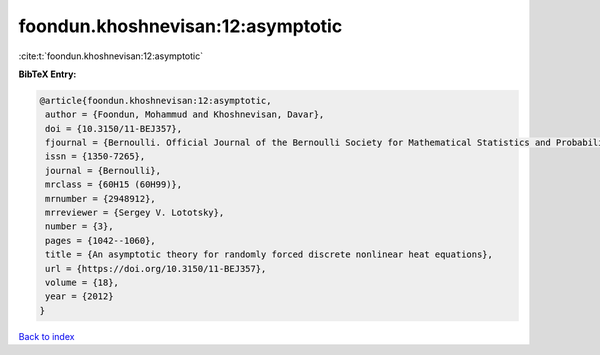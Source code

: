 foondun.khoshnevisan:12:asymptotic
==================================

:cite:t:`foondun.khoshnevisan:12:asymptotic`

**BibTeX Entry:**

.. code-block:: bibtex

   @article{foondun.khoshnevisan:12:asymptotic,
    author = {Foondun, Mohammud and Khoshnevisan, Davar},
    doi = {10.3150/11-BEJ357},
    fjournal = {Bernoulli. Official Journal of the Bernoulli Society for Mathematical Statistics and Probability},
    issn = {1350-7265},
    journal = {Bernoulli},
    mrclass = {60H15 (60H99)},
    mrnumber = {2948912},
    mrreviewer = {Sergey V. Lototsky},
    number = {3},
    pages = {1042--1060},
    title = {An asymptotic theory for randomly forced discrete nonlinear heat equations},
    url = {https://doi.org/10.3150/11-BEJ357},
    volume = {18},
    year = {2012}
   }

`Back to index <../By-Cite-Keys.rst>`_

